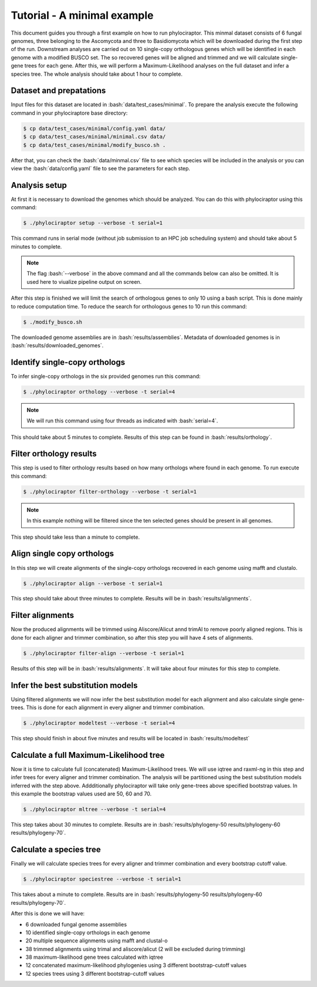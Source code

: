 .. role:: bash(code)
    :language: bash

============================
Tutorial - A minimal example
============================

This document guides you through a first example on how to run phylociraptor. This minmal dataset consists of 6 fungal genomes, three belonging to the Ascomycota and three to
Basidiomycota which will be downloaded during the first step of the run. Downstream analyses are carried out on 10 single-copy orthologous genes which will be identified in each genome with a modified BUSCO set.
The so recovered genes will be aligned and trimmed and we will calculate single-gene trees for each gene. After this, we will perform a Maximum-Likelihood analyses on the full dataset and infer a species tree. The whole analysis should take about 1 hour to complete.

------------------------
Dataset and prepatations
------------------------

Input files for this dataset are located in :bash:`data/test_cases/minimal`. To prepare the analysis execute the following command in your phylociraptore base directory:

.. code-block:: bash
        
        $ cp data/test_cases/minimal/config.yaml data/
        $ cp data/test_cases/minimal/minimal.csv data/
        $ cp data/test_cases/minimal/modify_busco.sh .


After that, you can check the :bash:`data/minmal.csv` file to see which species will be included in the analysis or you can view the :bash:`data/config.yaml` file to see
the parameters for each step.

-----------------------
Analysis setup
-----------------------

At first it is necessary to download the genomes which should be analyzed. You can do this with phylociraptor using this command:

.. code-block:: bash

        $ ./phylociraptor setup --verbose -t serial=1

This command runs in serial mode (without job submission to an HPC job scheduling system) and should take about 5 minutes to complete.


.. note::
        
        The flag :bash:`--verbose` in the above command and all the commands below can also be omitted. It is used here to viualize pipeline output on screen.

After this step is finished we will limit the search of orthologous genes to only 10 using a bash script. This is done mainly to reduce computation time. To reduce the search for orthologous genes to 10 run this command:

.. code-block:: bash

        $ ./modify_busco.sh

The downloaded genome assemblies are in :bash:`results/assemblies`. Metadata of downloaded genomes is in :bash:`results/downloaded_genomes`.

--------------------------------------------------
Identify single-copy orthologs
--------------------------------------------------

To infer single-copy orthologs in the six provided genomes run this command:

.. code-block:: bash
        
        $ ./phylociraptor orthology --verbose -t serial=4


.. note::
        
        We will run this command using four threads as indicated with :bash:`serial=4`.

This should take about 5 minutes to complete. Results of this step can be found in :bash:`results/orthology`.


--------------------------------
Filter orthology results
--------------------------------

This step is used to filter orthology results based on how many orthologs where found in each genome. To run execute this command:

.. code-block:: bash
        
        $ ./phylociraptor filter-orthology --verbose -t serial=1


.. note::
       
        In this example nothing will be filtered since the ten selected genes should be present in all genomes.

This step should take less than a minute to complete.

------------------------------
Align single copy orthologs
------------------------------

In this step we will create alignments of the single-copy orthologs recovered in each genome using mafft and clustalo.


.. code-block:: bash

        $ ./phylociraptor align --verbose -t serial=1

This step should take about three minutes to complete. Results will be in :bash:`results/alignments`.


------------------------------
Filter alignments
------------------------------

Now the produced alignments will be trimmed using Aliscore/Alicut annd trimAl to remove poorly aligned regions. This is done for each aligner and trimmer combination, so after this step you will have 4 sets of alignments.

 
.. code-block:: bash

        $ ./phylociraptor filter-align --verbose -t serial=1

Results of this step will be in :bash:`results/alignments`. It will take about four minutes for this step to complete.


----------------------------------
Infer the best substitution models
----------------------------------

Using filtered alignments we will now infer the best substitution model for each alignment and also calculate single gene-trees. This is done for each alignment in every aligner and trimmer combination.


.. code-block:: bash

        $ ./phylociraptor modeltest --verbose -t serial=4

This step should finish in about five minutes and results will be located in :bash:`results/modeltest`

----------------------------------------
Calculate a full Maximum-Likelihood tree
----------------------------------------

Now it is time to calculate full (concatenated) Maximum-Likelihood trees. We will use iqtree and raxml-ng in this step and infer trees for every aligner and trimmer combination. The analysis will be partitioned using the best substitution models inferred with the step above. Addditionally phylociraptor will take only gene-trees above specified bootstrap values. In this example the bootstrap values used are 50, 60 and 70.


.. code-block:: bash

        $ ./phylociraptor mltree --verbose -t serial=4

This step takes about 30 minutes to complete. Results are in :bash:`results/phylogeny-50 results/phylogeny-60 results/phylogeny-70`.


----------------------------------------
Calculate a species tree
----------------------------------------

Finally we will calculate species trees for every aligner and trimmer combination and every bootstrap cutoff value.


.. code-block:: bash

        $ ./phylociraptor speciestree --verbose -t serial=1

This takes about a minute to complete. Results are in :bash:`results/phylogeny-50 results/phylogeny-60 results/phylogeny-70`.


After this is done we will have:

- 6 downloaded fungal genome assemblies
- 10 identified single-copy orthologs in each genome
- 20 multiple sequence alignments using mafft and clustal-o
- 38 trimmed alignments using trimal and aliscore/alicut (2 will be excluded during trimming)
- 38 maximum-likelihood gene trees calculated with iqtree
- 12 concatenated maximum-likelihood phylogenies using 3 different bootstrap-cutoff values
- 12 species trees using 3 different bootstrap-cutoff values



